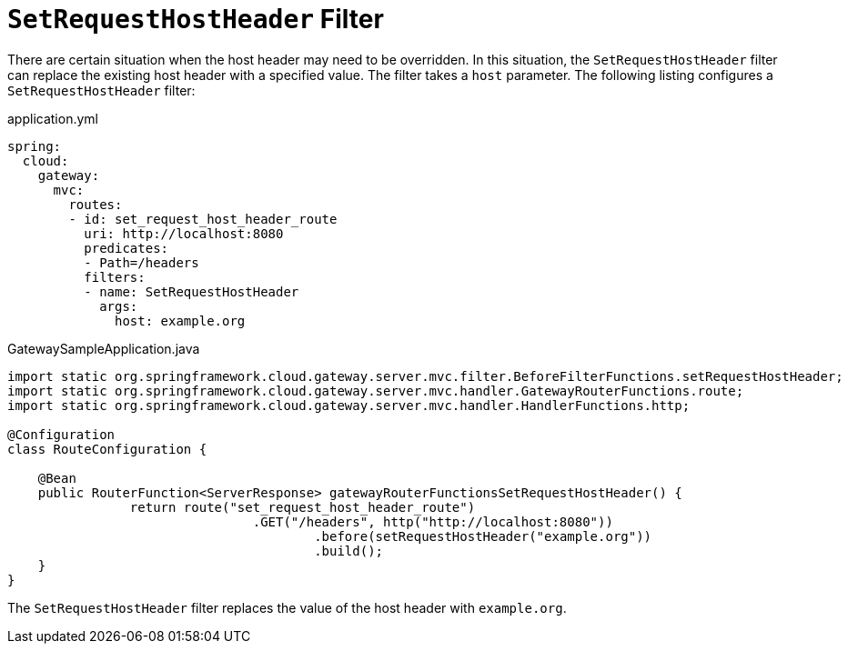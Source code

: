[[setrequesthostheader-filter]]
= `SetRequestHostHeader` Filter

There are certain situation when the host header may need to be overridden. In this situation, the `SetRequestHostHeader` filter can replace the existing host header with a specified value.
The filter takes a `host` parameter.
The following listing configures a `SetRequestHostHeader` filter:

.application.yml
[source,yaml]
----
spring:
  cloud:
    gateway:
      mvc:
        routes:
        - id: set_request_host_header_route
          uri: http://localhost:8080
          predicates:
          - Path=/headers
          filters:
          - name: SetRequestHostHeader
            args:
              host: example.org
----

.GatewaySampleApplication.java
[source,java]
----
import static org.springframework.cloud.gateway.server.mvc.filter.BeforeFilterFunctions.setRequestHostHeader;
import static org.springframework.cloud.gateway.server.mvc.handler.GatewayRouterFunctions.route;
import static org.springframework.cloud.gateway.server.mvc.handler.HandlerFunctions.http;

@Configuration
class RouteConfiguration {

    @Bean
    public RouterFunction<ServerResponse> gatewayRouterFunctionsSetRequestHostHeader() {
		return route("set_request_host_header_route")
				.GET("/headers", http("http://localhost:8080"))
					.before(setRequestHostHeader("example.org"))
					.build();
    }
}
----

The `SetRequestHostHeader` filter replaces the value of the host header with `example.org`.


